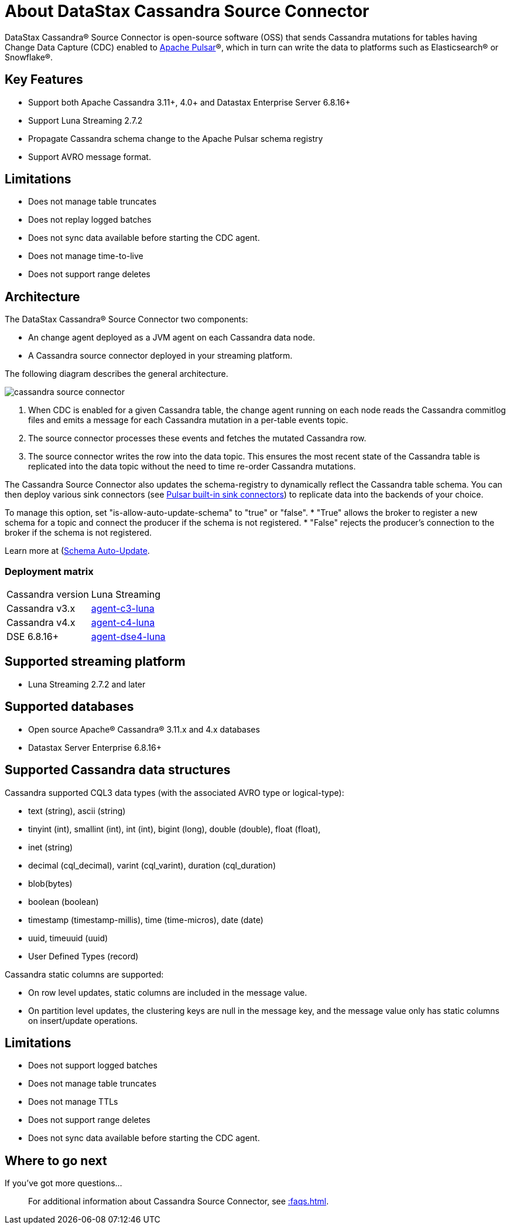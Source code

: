 = About DataStax Cassandra Source Connector

DataStax Cassandra® Source Connector is open-source software (OSS) that sends Cassandra mutations
for tables having Change Data Capture (CDC) enabled to https://pulsar.apache.org/[Apache Pulsar]®, which in turn can write the data to platforms such as Elasticsearch&reg; or Snowflake&reg;.

== Key Features

* Support both Apache Cassandra 3.11+, 4.0+ and Datastax Enterprise Server 6.8.16+
* Support Luna Streaming 2.7.2
* Propagate Cassandra schema change to the Apache Pulsar schema registry
* Support AVRO message format.

== Limitations

* Does not manage table truncates
* Does not replay logged batches
* Does not sync data available before starting the CDC agent.
* Does not manage time-to-live
* Does not support range deletes

== Architecture

The DataStax Cassandra® Source Connector two components:

* An change agent deployed as a JVM agent on each Cassandra data node.
* A Cassandra source connector deployed in your streaming platform.

The following diagram describes the general architecture.

image::cassandra-source-connector.png[]

1. When CDC is enabled for a given Cassandra table, the change agent running on each node reads the Cassandra commitlog files and emits a message for each Cassandra mutation
in a per-table events topic.
2. The source connector processes these events and fetches the mutated Cassandra row.
3. The source connector writes the row into the data topic. This ensures the most recent state of the Cassandra table is replicated into
the data topic without the need to time re-order Cassandra mutations.

The Cassandra Source Connector also updates the schema-registry to dynamically reflect the Cassandra table schema. You can then deploy various sink connectors (see https://pulsar.apache.org/docs/en/io-connectors/#sink-connector[Pulsar built-in sink connectors]) to replicate data into the backends of your choice.

To manage this option, set "is-allow-auto-update-schema" to "true" or "false".
* "True" allows the broker to register a new schema for a topic and connect the producer if the schema is not registered.
* "False" rejects the producer's connection to the broker if the schema is not registered.

Learn more at (https://pulsar.apache.org/docs/en/schema-manage/)[Schema Auto-Update].

=== Deployment matrix

[cols="1,1"]
|===
| Cassandra version | Luna Streaming
| Cassandra v3.x | https://github.com/datastax/cassandra-source-connector/tree/master/agent-v3-pulsar[agent-c3-luna]
| Cassandra v4.x | https://github.com/datastax/cassandra-source-connector/tree/master/agent-v4-pulsar[agent-c4-luna]
| DSE 6.8.16+ | https://github.com/datastax/cassandra-source-connector/tree/master/agent-dse4-pulsar[agent-dse4-luna]
|===

== Supported streaming platform

* Luna Streaming 2.7.2 and later

[#supported-databases]
== Supported databases

* Open source Apache® Cassandra® 3.11.x and 4.x databases
* Datastax Server Enterprise 6.8.16+

== Supported Cassandra data structures

Cassandra supported CQL3 data types (with the associated AVRO type or logical-type):

* text (string), ascii (string)
* tinyint (int), smallint (int), int (int), bigint (long), double (double), float (float),
* inet (string)
* decimal (cql_decimal), varint (cql_varint), duration (cql_duration)
* blob(bytes)
* boolean (boolean)
* timestamp (timestamp-millis), time (time-micros), date (date)
* uuid, timeuuid (uuid)
* User Defined Types (record)

Cassandra static columns are supported:

* On row level updates, static columns are included in the message value.
* On partition level updates, the clustering keys are null in the message key, and the message value only has static columns on insert/update operations.

== Limitations

* Does not support logged batches
* Does not manage table truncates
* Does not manage TTLs
* Does not support range deletes
* Does not sync data available before starting the CDC agent.

== Where to go next

If you've got more questions...:: For additional information about Cassandra Source Connector, see xref::faqs.adoc[].
